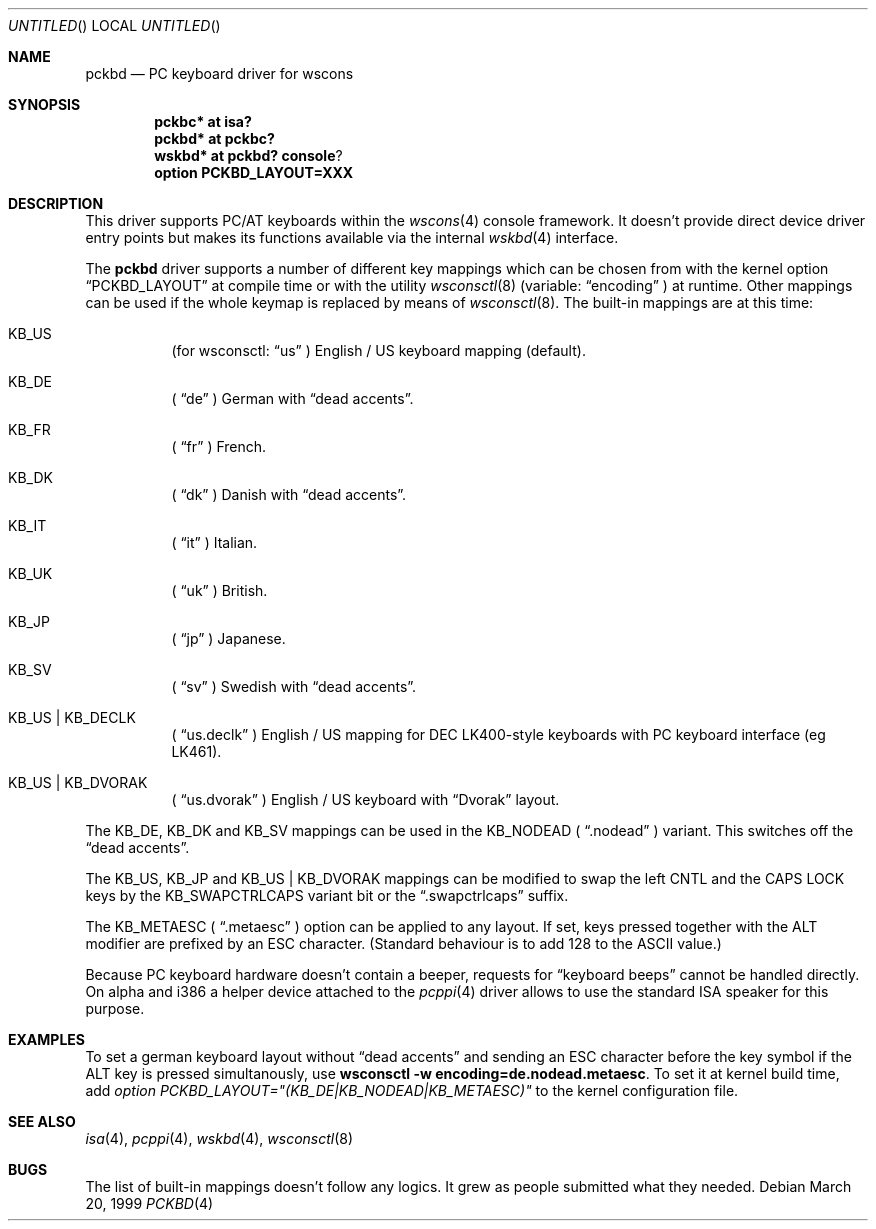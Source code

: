 .\" $OpenBSD: pckbd.4,v 1.1 2000/11/15 21:20:52 aaron Exp $
.\" $NetBSD: pckbd.4,v 1.3 1999/12/21 11:31:07 drochner Exp $
.\"
.Dd March 20, 1999
.Os
.Dt PCKBD 4
.Sh NAME
.Nm pckbd
.Nd PC keyboard driver for wscons
.Sh SYNOPSIS
.Cd pckbc* at isa?
.Cd pckbd* at pckbc?
.Cd wskbd* at pckbd? console ?
.Cd option PCKBD_LAYOUT=XXX
.Sh DESCRIPTION
This driver supports PC/AT keyboards within the
.Xr wscons 4
console framework.
It doesn't provide direct device driver entry points but makes its
functions available via the internal
.Xr wskbd 4
interface.
.Pp
The
.Nm
driver supports a number of different key mappings which
can be chosen from with the kernel option
.Dq PCKBD_LAYOUT
at compile time or with the utility
.Xr wsconsctl 8
(variable:
.Dq encoding
) at runtime.
Other mappings can be used if the whole keymap is replaced by means of
.Xr wsconsctl 8 .
The built-in mappings are at this time:
.Bl -hang
.It KB_US
(for wsconsctl:
.Dq us
) English / US keyboard mapping (default).
.It KB_DE
(
.Dq de
) German with
.Dq dead accents .
.It KB_FR
(
.Dq fr
) French.
.It KB_DK
(
.Dq dk
) Danish with
.Dq dead accents .
.It KB_IT
(
.Dq it
) Italian.
.It KB_UK
(
.Dq uk
) British.
.It KB_JP
(
.Dq jp
) Japanese.
.It KB_SV
(
.Dq sv
) Swedish with
.Dq dead accents .
.It KB_US | KB_DECLK
(
.Dq us.declk
) English / US mapping for
.Tn DEC
LK400-style keyboards with PC keyboard interface (eg LK461).
.It KB_US | KB_DVORAK
(
.Dq us.dvorak
) English / US keyboard with
.Dq Dvorak
layout.
.El
.Pp
The KB_DE, KB_DK and KB_SV mappings can be used in the KB_NODEAD (
.Dq .nodead
) variant.
This switches off the
.Dq dead accents .
.Pp
The KB_US, KB_JP and KB_US | KB_DVORAK mappings can be modified
to swap the left CNTL	and the CAPS LOCK keys by the
KB_SWAPCTRLCAPS variant bit or the
.Dq .swapctrlcaps
suffix.
.Pp
The KB_METAESC (
.Dq .metaesc
) option can be applied to any layout.
If set, keys pressed together
with the ALT modifier are prefixed by an ESC character.
(Standard behaviour is to add 128 to the ASCII value.)
.Pp
Because PC keyboard hardware doesn't contain a beeper, requests for
.Dq keyboard beeps
cannot be handled directly.
On alpha and i386 a helper device attached to the
.Xr pcppi 4
driver allows to use the standard ISA speaker for this purpose.
.Sh EXAMPLES
To set a german keyboard layout without
.Dq dead accents
and sending an ESC character before the key symbol if the ALT
key is pressed simultanously, use
.Ic wsconsctl -w encoding=de.nodead.metaesc .
To set it at kernel build time, add
.Em option PCKBD_LAYOUT="(KB_DE|KB_NODEAD|KB_METAESC)"
to the kernel configuration file.
.Sh SEE ALSO
.Xr isa 4 ,
.Xr pcppi 4 ,
.Xr wskbd 4 ,
.Xr wsconsctl 8
.Sh BUGS
The list of built-in mappings doesn't follow any logics.
It grew as people submitted what they needed.
